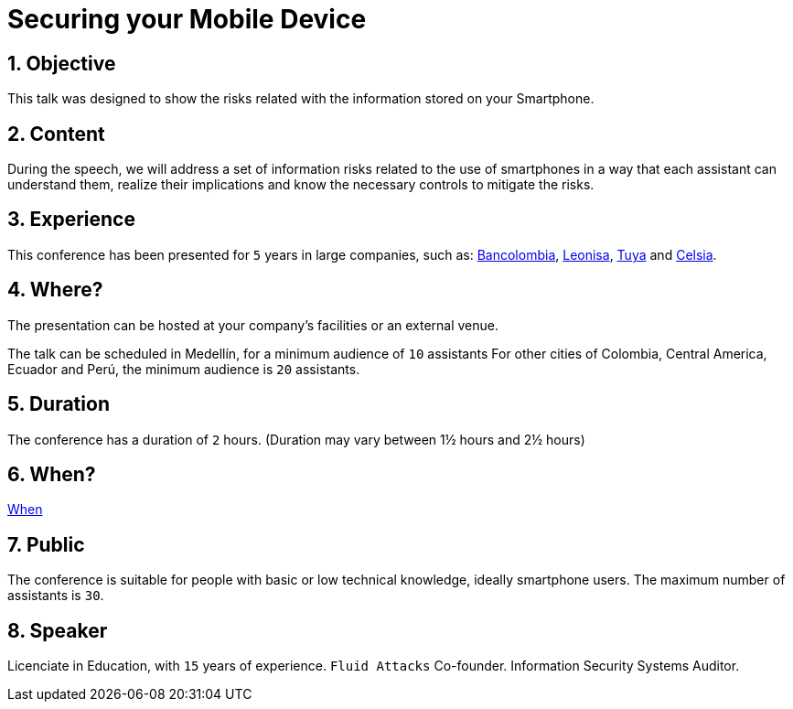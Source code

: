 :slug: about-us/events/securing-device/
:category: events
:description: Let's talk about the risks that smartphone users are constantly exposed to and unaware of, as well as what to do to mitigate them.
:keywords: Fluid Attacks, Talks, Mobile Device, Events, Security, Smartphone, Pentesting, Ethical Hacking
:eventspage: yes
:banner: events-bg

= Securing your Mobile Device

== 1. Objective

This talk was designed to show the risks
related with the information stored on your Smartphone.

== 2. Content

During the speech,
we will address a set of information risks
related to the use of smartphones
in a way that each assistant can understand them,
realize their implications
and know the necessary controls to mitigate the risks.

== 3. Experience

This conference has been presented for `5` years
in large companies, such as:
link:https://www.grupobancolombia.com/wps/portal/personas[Bancolombia],
link:https://www.negocioleonisa.com/wps/portal/colombia[Leonisa],
link:http://www.tuya.com.co/[Tuya] and link:http://www.celsia.com/[Celsia].

== 4. Where?

The presentation can be hosted
at your company's facilities or an external venue.

The talk can be scheduled in Medellín, for a minimum audience of `10` assistants
For other cities of Colombia, Central America, Ecuador and Perú,
the minimum audience is `20` assistants.

== 5. Duration

The conference has a duration of `2` hours.
(Duration may vary between 1½ hours and 2½ hours)

== 6. When?

[button]#link:../#when[When]#

== 7. Public

The conference is suitable for people
with basic or low technical knowledge, ideally smartphone users.
The maximum number of assistants is `30`.

== 8. Speaker

Licenciate in Education, with `15` years of experience.
`Fluid Attacks` Co-founder.
Information Security Systems Auditor.
